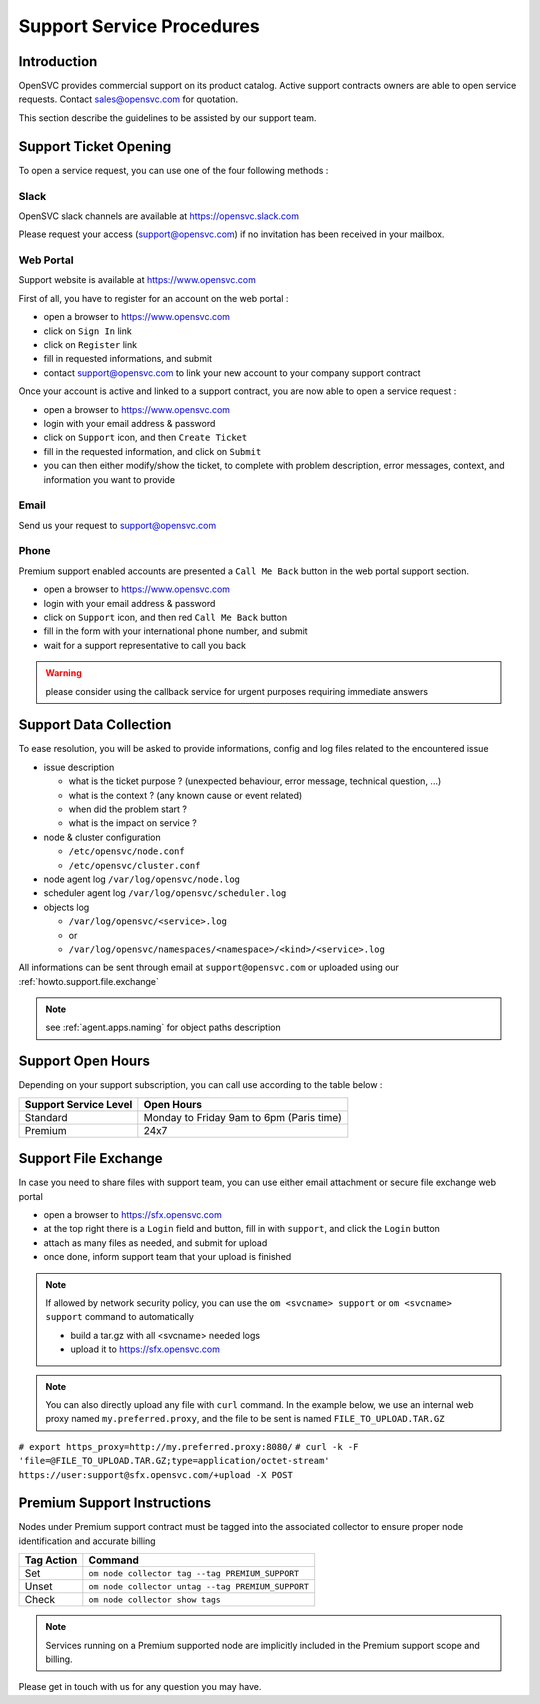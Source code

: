 .. _howto.support.service:

Support Service Procedures
**************************

Introduction
============

OpenSVC provides commercial support on its product catalog. Active support contracts owners are able to open service requests. Contact sales@opensvc.com for quotation.

This section describe the guidelines to be assisted by our support team.

Support Ticket Opening
======================

To open a service request, you can use one of the four following methods :

Slack
-----

OpenSVC slack channels are available at https://opensvc.slack.com

Please request your access (support@opensvc.com) if no invitation has been received in your mailbox.


Web Portal
----------

Support website is available at https://www.opensvc.com

First of all, you have to register for an account on the web portal :

* open a browser to https://www.opensvc.com
* click on ``Sign In`` link
* click on ``Register`` link
* fill in requested informations, and submit
* contact support@opensvc.com to link your new account to your company support contract

Once your account is active and linked to a support contract, you are now able to open a service request :

* open a browser to https://www.opensvc.com
* login with your email address & password
* click on ``Support`` icon, and then ``Create Ticket``
* fill in the requested information, and click on ``Submit``
* you can then either modify/show the ticket, to complete with problem description, error messages, context, and information you want to provide

Email
-----

Send us your request to support@opensvc.com


Phone 
-----

Premium support enabled accounts are presented a ``Call Me Back`` button in the web portal support section.

* open a browser to https://www.opensvc.com
* login with your email address & password
* click on ``Support`` icon, and then red ``Call Me Back`` button
* fill in the form with your international phone number, and submit
* wait for a support representative to call you back

.. warning:: please consider using the callback service for urgent purposes requiring immediate answers

Support Data Collection
=======================

To ease resolution, you will be asked to provide informations, config and log files related to the encountered issue 

* issue description

  * what is the ticket purpose ? (unexpected behaviour, error message, technical question, ...)
  * what is the context ? (any known cause or event related)
  * when did the problem start ?
  * what is the impact on service ?

* node & cluster configuration

  * ``/etc/opensvc/node.conf``
  * ``/etc/opensvc/cluster.conf``

* node agent log ``/var/log/opensvc/node.log``
* scheduler agent log ``/var/log/opensvc/scheduler.log``
* objects log 

  * ``/var/log/opensvc/<service>.log``
  * or
  * ``/var/log/opensvc/namespaces/<namespace>/<kind>/<service>.log``

All informations can be sent through email at ``support@opensvc.com`` or uploaded using our :ref:`howto.support.file.exchange`

.. note:: 
        see :ref:`agent.apps.naming` for object paths description

Support Open Hours
==================

Depending on your support subscription, you can call use according to the table below :

===================== ========================================
Support Service Level Open Hours                                                                            
===================== ========================================
Standard              Monday to Friday 9am to 6pm (Paris time)
Premium               24x7
===================== ========================================

.. _howto.support.file.exchange:

Support File Exchange
=====================

In case you need to share files with support team, you can use either email attachment or secure file exchange web portal

* open a browser to https://sfx.opensvc.com
* at the top right there is a ``Login`` field and button, fill in with ``support``, and click the ``Login`` button
* attach as many files as needed, and submit for upload
* once done, inform support team that your upload is finished

.. note::

    If allowed by network security policy, you can use the ``om <svcname> support`` or ``om <svcname> support`` command to automatically

    - build a tar.gz with all <svcname> needed logs
    - upload it to https://sfx.opensvc.com

.. note::
    
    You can also directly upload any file with ``curl`` command. In the example below, we use an internal web proxy named ``my.preferred.proxy``, and the file to be sent is named ``FILE_TO_UPLOAD.TAR.GZ``

``# export https_proxy=http://my.preferred.proxy:8080/``
``# curl -k -F 'file=@FILE_TO_UPLOAD.TAR.GZ;type=application/octet-stream' https://user:support@sfx.opensvc.com/+upload -X POST``

Premium Support Instructions
============================

Nodes under Premium support contract must be tagged into the associated collector to ensure proper node identification and accurate billing

========== ==================================================
Tag Action Command
========== ==================================================
Set        ``om node collector tag --tag PREMIUM_SUPPORT``
Unset      ``om node collector untag --tag PREMIUM_SUPPORT``
Check      ``om node collector show tags``
========== ==================================================

.. note::
    
    Services running on a Premium supported node are implicitly included in the Premium support scope and billing.

Please get in touch with us for any question you may have.
